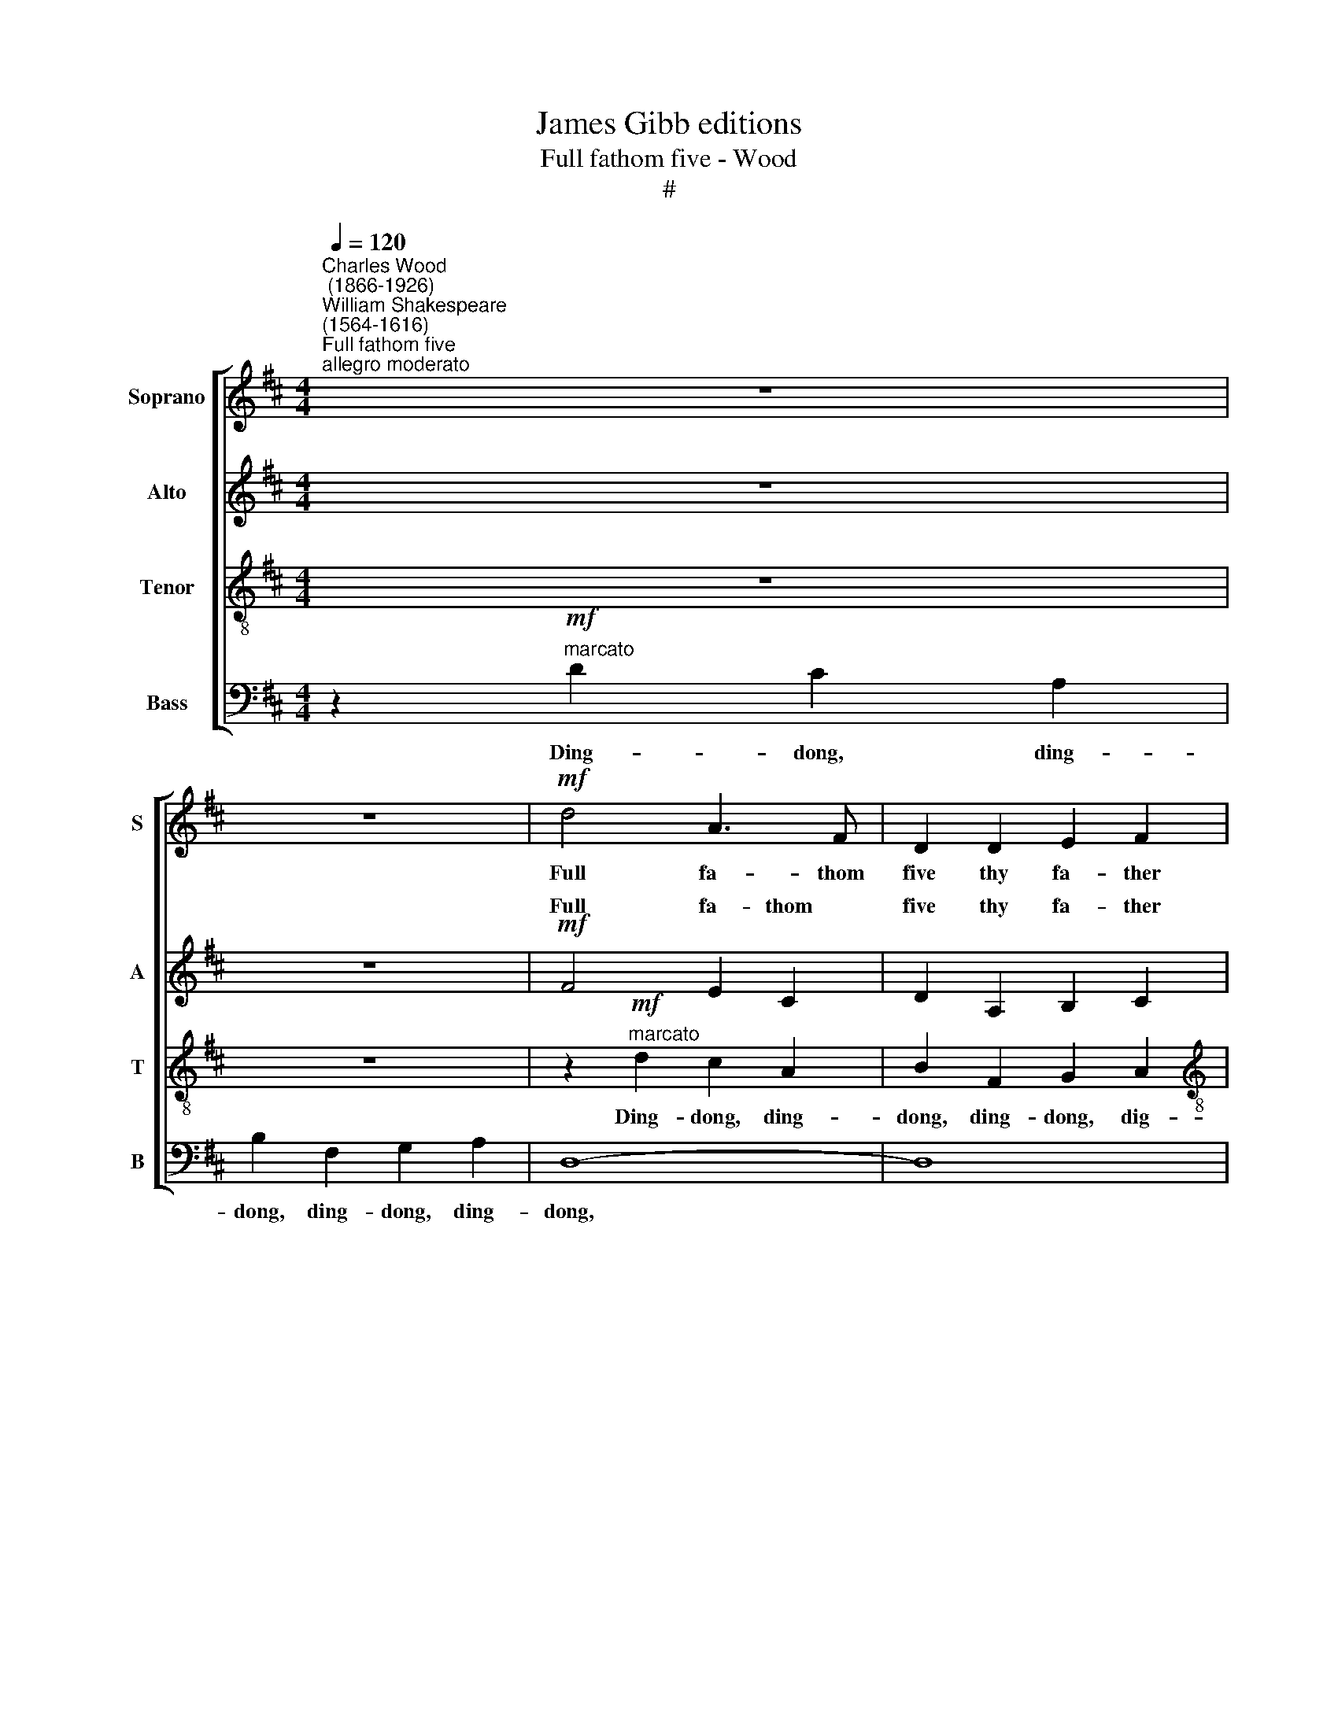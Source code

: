 X:1
T:James Gibb editions
T:Full fathom five - Wood
T:#
%%score [ ( 1 2 ) ( 3 4 ) 5 6 ]
L:1/8
Q:1/4=120
M:4/4
K:D
V:1 treble nm="Soprano" snm="S"
V:2 treble 
V:3 treble nm="Alto" snm="A"
V:4 treble 
V:5 treble-8 nm="Tenor" snm="T"
V:6 bass nm="Bass" snm="B"
V:1
"^Charles Wood\n (1866-1926)""^William Shakespeare\n(1564-1616)""^Full fathom five""^allegro moderato" z8 | %1
w: |
 z8 |!mf! d4 A3 F | D2 D2 E2 F2 |[M:4/4] (F2 A6- | A2) A2 E2 F2 |"^dim." (F4 A4- | A2) A2 E2 F2 | %8
w: |Full fa- thom|five thy fa- ther|lies, *|* thy fa- ther|lies, *|* thy fa- ther|
 (F8 |!pp! A8- | A2) z2!mp! F2 ^G2 | A3 c (cB) (A^G) | A3 c!<(! (cB) (A^G)!<)! |!f! A8- | %14
w: lies;||* Of his|bones are co\- * ral *|made, are co\- * ral *|made;|
"^dim." A8 | A4!p! d3 c | B2 B2 B2 (dB) | A6 (cB) | G2 G2 G2 (BG) | F8 |"^cresc." D4 E4 | F4 G4 | %22
w: |* Those are|pearls that were his *|eyes, are *|pearls that were his *|eyes;|No- thing|of him|
 A2 d2!f! c4 |!p! D4"^cresc." E4 | F4 G2 G2 | (A2 d2) c4 |!f! d4 =c4 | =f4 _e4 | _e2 d2 =c4 | %29
w: that doth fade,|But doth|suf- fer a|sea * change|In- to|some- thing|rich and strange,|
 _B4 d4 | g4 =f4 | (=f2 _e2) d4 |"^dim." c8- | c8 |!p! c2 z2 z4 |!f! !>!d4 !>!A4 | !>!d4 !>!A4 | %37
w: in- to|some- thing|rich * and|strange|||Sea nymphs|hour- ly|
 !>!F4 !>!A4 | !>!D8 | !>!f4 !>!e4 | !>!d4 !>!A4 | !>!f4 !>!e4 | (!>!d4 A4) | z2!p! D4 EF | %44
w: ring his|knell,|Sea nymphs|hour- ly|ring his|knell *|Hark! now I|
!<(! (G2 A2!<)!!>(! F2) E2!>)! | z2 D4 EF |!<(! (G2 A2!<)!!>(! F2) E2!>)! | %47
w: hear * * them|Hark! now I|hear * * them|
 z2"^cresc." !>!D4 !>!E2- | E2 !>!F4 !>!A2- | A2[Q:1/4=115] !>!d6 | %50
w: Ding- dong,|* ding- dong,|* bell,|
[Q:1/4=109] !>!d4[Q:1/4=104] !>!e4 |!ff![Q:1/4=102] !fermata![df]8 |] %52
w: ding ~~~~~dong|bell.|
V:2
 x8 | x8 | x8 | x8 |[M:4/4] x8 | x8 | x8 | x8 | x8 | x8 | x8 | x8 | x8 | x8 | x8 | x8 | x8 | x8 | %18
 x8 | x8 | x8 | x8 | x8 | x8 | x8 | x8 | x8 | x8 | x8 | x8 | x8 | x8 | x8 | x8 | x8 | x8 | x8 | %37
 x8 | x8 | x8 | x8 | x8 | x8 | x8 | x8 | x8 | x8 | x8 | x2 x2 x2 x2 | x2 x2 x2 x2 | d6 c2 | %51
 x2 x2 x2 x2 |] %52
V:3
 z8 | z8 |!mf! F4 E2 C2 | D2 A,2 B,2 C2 |[M:4/4] (D2 F6- | F2) D2 D2 C2 |"^dim." (D4 F4- | %7
w: ||Full fa- thom|five thy fa- ther|lies, *|* thy fa- ther|lies, *|
 F2) D2 B,2 C2 | (D8- |!pp! F8- | F2) z2!mp! D2 D2 | F2 A2 F2 D2 | C2 A2!<(! F2 D2!<)! | %13
w: * the fa- ther|lies;||* Of his|bones are co- ral|made, are co- ral|
!f! C2 A2 ^G2 E2 |"^dim." F2 C2 D2 E2 | A,4!p! A3 A | A2 A2 G2 G2 | G4 F4 | F2 F2 E2 E2 | (E4 D4) | %20
w: made, Ding- dong, ding-|dong, ding- dong, ding-|dong. Those are|pearls that were his|eyes, are|pearls that were his|eyes; *|
"^cresc." D6 C2 | (C2 D4) E2 | E2 F2!f! E4 |!p! D6"^cresc." C2 | C2 D4 E2 | (E2 F2) E4 | %26
w: No- thing|of * him|that doth fade,|but does|suf- fer a|sea * change|
 z2!f! (=F2 G2) A2 | (_B2 =F2) (G2 A2) | (=c2 _B4) A2 | (A2 G2) A2 _B2 | (=c2 G2) (A2 _B2) | %31
w: In\- * to|some\- * thing *|rich * and|strange, * in- to|some\- * thing *|
 (d2 =c2) _B4 |"^dim." A8- | A8 |!p! A2 !>!A2 !>!G2 !>!E2 |!f! D8- | D8 | D8 | !>!d4 !>!A4 | %39
w: rich * and|strange.||* Ding- dong, ding\-|dong|||Sea nymphs,|
 !>!d4 !>!A4 | !>!F4 !>!E4 | !>!d4 !>!A4 | (!>!F4 E4) | z2!p! D4 DD |!<(! D6!<)!!>(! C2!>)! | %45
w: sea nymphs|hour- ly|ring his|knell *|Hark! now I|hear them|
 z2 D4 DD |!<(! D6!<)!!>(! C2!>)! | z8 |"^cresc." z8 | D4 (E2 F2) | B6 A2 |!ff! x8 |] %52
w: Hark! now I|hear them||||||
V:4
 x8 | x8 | x8 | x8 |[M:4/4] x8 | x8 | x8 | x8 | x8 | x8 | x8 | x8 | x8 | x8 | x8 | x8 | x8 | x8 | %18
w: ||||||||||||||||||
 x8 | x8 | x8 | x8 | x8 | x8 | x8 | x8 | x8 | x8 | x8 | x8 | x8 | x8 | x8 | x8 | x8 | x8 | x8 | %37
w: |||||||||||||||||||
 x8 | x8 | x8 | x8 | x8 | x8 | x8 | x8 | x8 | x8 | x8 | D4 !>!G4 | F4 !>!A4 | D4 !>!G4 | %51
w: |||||||||||Ding- dong,|ding- dong,|ding- dong|
 !fermata![FA]8 |] %52
w: bell.|
V:5
 z8 | z8 | z2!mf!"^marcato" d2 c2 A2 | B2 F2 G2 A2 |[M:4/4][K:treble-8] D8- | D8 | %6
w: ||Ding- dong, ding-|dong, ding- dong, dig-|dong,||
"^dim." D2 d2 c2 A2 | B2 F2 G2 A2 | D8- |!pp! D8 | D2 z2!mp! B2 B2 | c2 e2 d2 B2 | %12
w: * ding- dong, ding-|dong, ding- dong, ding-|dong.||* Of his|bones are co- ral|
 A2 e2!<(! d2 B2!<)! |!f! A4 (B2 c2) |"^dim." (d2 e2) (F2 ^G2) | A4!p! A3 d | d2 d2 e4- | %17
w: made, are co- ral|made are *|co\- * ral *|made; These are|pearls that were|
 e2 e2 e3 d | B2 B2 c4- | c2 (ec) B4 |"^cresc." B6 A2 | (A2 F4) E2 | G2 (FA)!f! A4 | %23
w: * his eyes, are|pearls that were|* his * eyes;|No- thing|of * him|that doth * fade,|
!p! B6"^cresc." A2 | A2 F4 E2 | (G2 FA) A4 | z2!f! (=f2 _e2) =c2 | (d2 A2) (_B2 =c2) | %28
w: But doth|suf- fer a|sea * * change|In\- * to|some\- * thing *|
 =F2 =f2 (_e4- | e2) (g2 =f2) d2 | (e2 _B2) (=c2 d2) | (G2 g2) =f4 |"^dim." e8- | e8 | %34
w: rich and strange,|* in\- * to|some\- * thing *|rich * and|strange||
!p! e2 z2 z4 | z2!f! d2 c2 A2 | B2 F2 G2 A2 | D8- | D8 | D2 d2 c2 A2 | B2 F2 G2 A2 | D8- | D8 | %43
w: |Ding- dong, ding-|dong, ding- dong, ding-|dong||* ding- dong, ding-|dong, ding- dong, ding-|dong||
 z2!p! D4 DD |!<(! (D4!<)!!>(! d2) B2!>)! | z2 D4 DD |!<(! (D4!<)!!>(! d2) B2!>)! | %47
w: Hark! now I|hear * them|Hark! now I|hear * them|
 z2"^cresc." d2 c2 A2 | B2 F2 G2 A2 | D8- | D8 |!ff! !fermata!d8 |] %52
w: Ding- dong, ding-|dong, ding- dong, ding-|dong||bell.|
V:6
 z2!mf!"^marcato" D2 C2 A,2 | B,2 F,2 G,2 A,2 | D,8- | D,8 |[M:4/4] D,2 D2 C2 A,2 | %5
w: Ding- dong, ding-|dong, ding- dong, ding-|dong,||* Ding- dong, ding-|
 B,2 F,2 G,2 A,2 |"^dim." D,8- | D,8 | D,2 F,2 G,2 A,2 |!pp! D,8- | D,2 z2!mp! B,,2 B,,2 | %11
w: dong, ding- dong, ding-|dong,||* ding- dong, ding-|dong.|* Of his|
 F,2 C,2 D,2 E,2 | F,2 C,2!<(! D,2 E,2!<)! |!f! A,,8- |"^dim." A,,8 | A,,4!p! F,3 F, | %16
w: bones are co- ral|made, are co- ral|made;||* These are|
 G,2 F,2 E,2 D,2 | C,4 D,4 | E,2 D,2 C,2 B,,2 | (^A,,4 B,,2 =A,,2) |"^cresc." z2 G,,4 A,,2- | %21
w: pearls that were his|eyes, are|pearls that were his|eyes, * *|No- thing|
 A,,2 B,,4 C,2- | C,2 D,F,!f! A,4 | z2!p! G,,4"^cresc." A,,2- | A,,2 B,,4 C,2- | %25
w: * of him|* that doth fade|But doth|* suf- fer|
 C,2 (D,F,) A,2 G,2 |!f! =F,8- | F,4 =F,4 | =F,6 ^F,2 | G,8- | G,8 | G,6 ^G,2 | %32
w: * a * sea change|In\-|* to|some- thing|rich||* and|
"^dim." A,2 A,2 ^G,2 E,2 | F,2 C,2 D,2 E,2 |!p! A,,2 !>!A,2 !>!G,2 !>!E,2 |!f! D,8- | D,8 | %37
w: strange. Ding- dong, ding-|dong, ding- dong, ding\-|dong, ding- dong, ding\-|dong||
 D,2"^marcato" D2 C2 A,2 | B,2 F,2 G,2 A,2 | D,8- | D,8 | D,2 D2 C2 A,2 | B,2 F,2 G,2 A,2 | %43
w: * Ding- dong, ding-|dong, ding- dong, ding-|dong.||* Ding- dong, ding-|dong, ding- dong, ding-|
 D,2!p! D,2 C,2 A,,2 | B,,2 F,,2 G,,2 A,,2 | D,2 D,2 C,2 A,,2 | B,,2 F,,2 (G,,2 A,,2) | %47
w: dong, ding- dong, ding-|dong, ding- dong, ding-|dong, ding- dong, ding-|dong, ding- dong *|
"^cresc." [D,,D,]8- | [D,,D,]8 | [D,,D,]2 !>!D2 !>!C2 !>!A,2 | !>!B,2 !>!F,2 !>!G,2 !>!A,2 | %51
w: bell,||* Ding- dong, ding-|dong, ding, ding- dong|
!ff! !fermata!D,8 |] %52
w: bell.|

